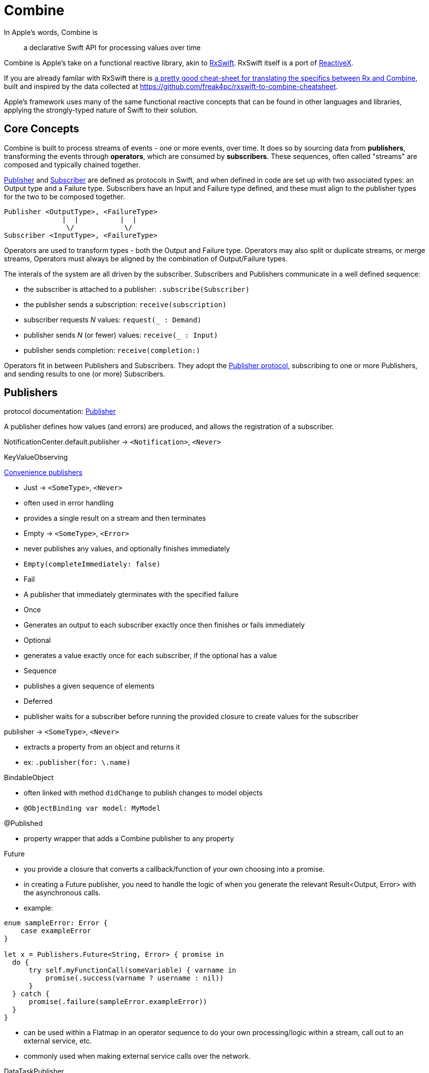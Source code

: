 [#combine]
= Combine

In Apple's words, Combine is

[quote]
a declarative Swift API for processing values over time

Combine is Apple's take on a functional reactive library, akin to https://github.com/ReactiveX/RxSwift[RxSwift]. RxSwift itself is a port of http://reactivex.io[ReactiveX].

If you are already familar with RxSwift there is https://medium.com/gett-engineering/rxswift-to-apples-combine-cheat-sheet-e9ce32b14c5b[a pretty good cheat-sheet for translating the specifics between Rx and Combine],
built and inspired by the data collected at
https://github.com/freak4pc/rxswift-to-combine-cheatsheet.

Apple's framework uses many of the same functional reactive concepts that can be found in other
languages and libraries, applying the strongly-typed nature of Swift to their solution.

== Core Concepts

Combine is built to process streams of events - one or more events, over time. It does so by
sourcing data from **publishers**, transforming the events through **operators**, which are
consumed by **subscribers**. These sequences, often called "streams" are composed and typically
chained together.

https://developer.apple.com/documentation/combine/publisher[Publisher] and
https://developer.apple.com/documentation/combine/subscriber[Subscriber] are defined as
protocols in Swift, and when defined in code are set up
with two associated types: an Output type and a Failure type. Subscribers have an Input and Failure
type defined, and these must align to the publisher types for the two to be composed together.

[source]
--
Publisher <OutputType>, <FailureType>
              |  |          |  |
               \/            \/
Subscriber <InputType>, <FailureType>
--

Operators are used to transform types - both the Output and Failure type. Operators may also
split or duplicate streams, or merge streams, Operators must always be aligned by the combination
of Output/Failure types.

The interals of the system are all driven by the subscriber. Subscribers and Publishers
communicate in a well defined sequence:

- the subscriber is attached to a publisher: `.subscribe(Subscriber)`
- the publisher sends a subscription: `receive(subscription)`
- subscriber requests _N_ values: `request(_ : Demand)`
- publisher sends _N_ (or fewer) values: `receive(_ : Input)`
- publisher sends completion: `receive(completion:)`

Operators fit in between Publishers and Subscribers. They adopt the
https://developer.apple.com/documentation/combine/publisher[Publisher protocol], subscribing
to one or more Publishers, and sending results to one (or more) Subscribers.

== Publishers

protocol documentation: https://developer.apple.com/documentation/combine/publisher[Publisher]

A publisher defines how values (and errors) are produced, and allows the registration of a subscriber.

NotificationCenter.default.publisher -> `<Notification>`, `<Never>`

KeyValueObserving

https://developer.apple.com/documentation/combine/publishers[Convenience publishers]

- Just -> `<SomeType>`, `<Never>`
  - often used in error handling
  - provides a single result on a stream and then terminates
- Empty -> `<SomeType>`, `<Error>`
  - never publishes any values, and optionally finishes immediately
  - `Empty(completeImmediately: false)`
- Fail
  - A publisher that immediately gterminates with the specified failure
- Once
  - Generates an output to each subscriber exactly once then finishes or fails immediately
- Optional
  - generates a value exactly once for each subscriber, if the optional has a value
- Sequence
  - publishes a given sequence of elements
- Deferred
  - publisher waits for a subscriber before running the provided closure to create values for the subscriber

publisher -> `<SomeType>`, `<Never>`

- extracts a property from an object and returns it
- ex: `.publisher(for: \.name)`

BindableObject

- often linked with method `didChange` to publish changes to model objects
- `@ObjectBinding var model: MyModel`

@Published

- property wrapper that adds a Combine publisher to any property

Future

- you provide a closure that converts a callback/function of your own choosing into a promise.
- in creating a Future publisher, you need to handle the logic of when you generate the relevant
  Result<Output, Error> with the asynchronous calls.

- example:

[source,swift]
----
enum sampleError: Error {
    case exampleError
}

let x = Publishers.Future<String, Error> { promise in
  do {
      try self.myFunctionCall(someVariable) { varname in
          promise(.success(varname ? username : nil))
      }
  } catch {
      promise(.failure(sampleError.exampleError))
  }
}
----

- can be used within a Flatmap in an operator sequence to do your own processing/logic within
  a stream, call out to an external service, etc.
- commonly used when making external service calls over the network.

DataTaskPublisher

* part of URLSession
** https://developer.apple.com/documentation/foundation/urlsession/3329707-datataskpublisher[dataTaskPublisher]
** two versions, on taking a type `URL`, the other `URLSession
** outputs https://developer.apple.com/documentation/foundation/urlsession/datataskpublisher[`URLSession.DataTaskPublisher`]

Timer

* https://developer.apple.com/documentation/foundation/timer/timerpublisher[TimerPublisher]

Scene Publisher (from https://developer.apple.com/documentation/realitykit[RealityKit])

* https://developer.apple.com/documentation/realitykit/scene/publisher[Scene.Publisher]
** https://developer.apple.com/documentation/realitykit/sceneevents[SceneEvents]
** https://developer.apple.com/documentation/realitykit/animationevents[AnimationEvents]
** https://developer.apple.com/documentation/realitykit/audioevents[AudioEvents]
** https://developer.apple.com/documentation/realitykit/collisionevents[CollisionEvents]

[source,swift]
----
var request = URLRequest(url: regularURL)
return URLSession.shared.dataTaskPublisher(for: request)
----

== Subscribers

Subscribers can support cancellation, which terminates a subscription and shuts down all
the stream processing prior to any Completion sent by the publisher.
Both `Assign` and `Sink` conform to the
https://developer.apple.com/documentation/combine/cancellable[cancellable protocol].

Kinds of subscribers:

* https://developer.apple.com/documentation/combine/subscribers/assign[Assign]: key-path assignment
** ex: `Subscribers.Assign(object: exampleObject, keyPath: \.someProperty)`
** ex: `.assign(to: \.isEnabled, on: signupButton)`
** Assigns the value of a KVO-compliant property from a publisher.
** requires Failure to be `<Never>`

* https://developer.apple.com/documentation/combine/subscribers/sink[Sink]
** you provide a closure where you process the results
** ex:

[source,swift]
----
let cancellablePublisher = somePublisher.sink { data in
  // do what you need with the data...
}

cancellablePublisher.cancel() // to kill the stream before it's complete
----

SwiftUI also provides subscribers.

- SwiftUI provides the subscribers, you primarily fill in the publishers and operators

## Subjects

A https://developer.apple.com/documentation/combine/subject[Subject] behaves like both a
publisher and subscriber. Subjects can be used to "inject" values into a stream, by calling the
subject's `.send()` method. This is useful for integrating existing imperative code with Combine.

A subject can also broadcast values to multiple subscribers.

There are two primary types of Subject:

- https://developer.apple.com/documentation/combine/passthroughsubject[`Passthrough`]
  - Passthrough doesn't maintain any state - just passes through provided values

- https://developer.apple.com/documentation/combine/currentvaluesubject[`CurrentValue`] subscribers
  - CurrentValue remembers the current value so that when you attach a subscriber you can see the current value

## Operators

The naming pattern of operators tends to follow similiar patterns on ordered collection types.

signature transformations

- eraseToAnyPublisher
  - when you chain operators together in swift, the object's type signature accumulates all the various
    types, and it gets ugly pretty quickly.
  - eraseToAnyPublisher takes the signature and "erases" the type back to the common type of AnyPublisher
  - this provides a cleaner type for external declarations (framework was created prior to Swift 5's opaque types)
  - `.eraseToAnyPublisher()`
  - often at the end of chains of operators, and cleans up the type signature of the property getting asigned to the chain of operators

### functional transformations

- map
  - you provide a closure that gets the values and chooses what to publish
  - there's a variant `tryMap` that that transforms all elements from the upstream publisher with a provided error-throwing closure.

- compactMap
  - republishes all non-nil results of calling a closure with each received element.
  - there's a variant `tryCompactMap` for use with a provided error-throwing closure.

- prefix
  - Republishes elements until another publisher emits an element.
  - requires Failure to be `<Never>`

- decode
  - common operating where you hand in a type of decoder, and transform data (ex: JSON) into an object
  - can fail, so it returns an error type
  - Available when Output conforms to Decodable.
  -> `<SomeType>`, `<Error>`

- flatMap
  - collapses nil values out of a stream
  - used with error recovery or async operations that might fail (ex: Future)
  - requires Failure to be `<Never>`

- removeDuplicates
  - `.removeDuplicates()`
  - remembers what was previously sent in the stream, and only passes forward new values
  - there's a variant `tryRemoveDuplicates` for use with a provided error-throwing closure.

- encode
  - Encodes the output from upstream using a specified TopLevelEncoder. For example, use JSONEncoder or PropertyListEncoder
  - Available when Output conforms to Encodable.

### list operations

- filter
  - requires Failure to be `<Never>`
  - takes a closure where you can specify how/what gets filtered
  - there's a variant `tryFilter`for use with a provided error-throwing closure.

- merge
  - Combines elements from this publisher with those from another publisher of the same type, delivering an interleaved sequence of elements.
  - requires Failure to be `<Never>`
  - multiple variants that will merge between 2 and 8 different streams

- reduce
  - A publisher that applies a closure to all received elements and produces an accumulated value when the upstream publisher finishes.
  - requires Failure to be `<Never>`
  - there's a varient `tryReduce` for use with a provided error-throwing closure.

- contains
  - emits a Boolean value when a specified element is received from its upstream publisher.
  - variant `containsWhere` when a provided predicate is satisfied
  - variant `tryContainsWhere` when a provided predicate is satisfied but could throw errors

- drop
  - multiple variants
  - requires Failure to be `<Never>`
  - Ignores elements from the upstream publisher until it receives an element from a second publisher.
  - or `drop(while: {})`

- dropFirst

- count
  - publishes the number of items received from the upstream publisher

- comparison
  - republishes items from another publisher only if each new item is in increasing order from the previously-published item.
  - there's a variant `tryComparson` which fails if the ordering logic throws an error

- prepend
  - Prefixes a Publisher’s output with the specified sequence.
  - requires Failure to be `<Never>`

- append
  - Append a Publisher’s output with the specified sequence.
  - requires Failure to be `<Never>`

### error handling

- assertNoFailure
  - Raises a fatal error when its upstream publisher fails, and otherwise republishes all received input.

- retry
  - requires Failure to be `<Never>`
  - multiple variants - once or by a provided count

- catch
  - Handles errors from an upstream publisher by replacing it with another publisher.

- mapError
  - Converts any failure from the upstream publisher into a new error.

- setFailureType

- breakpoint
  - Raises a debugger signal when a provided closure needs to stop the process in the debugger.

- breakpointOnError
  - Raises a debugger signal upon receiving a failure.

### thread or queue movement

- receive(on:)
  `.receive(on: RunLoop.main)`

- subscribe(on:)

### scheduling and time

- throttle
  - Publishes either the most-recent or first element published by the upstream publisher in the specified time interval.
  - requires Failure to be `<Never>`

- timeout
  - Terminates publishing if the upstream publisher exceeds the specified time interval without producing an element.
  - requires Failure to be `<Never>`

- debounce
  - `.debounce(for: 0.5, scheduler: RunLoop.main)`
  - collapses multiple values within a specified time window into a single value
  - often used with `.removeDuplicates()`

- delay
  - Delays delivery of all output to the downstream receiver by a specified amount of time on a particular scheduler.
  - requires Failure to be `<Never>`

- measureInterval
  - Measures and emits the time interval between events received from an upstream publisher.
  - requires Failure to be `<Never>`

### combining streams

- zip
  - Combine elements from another publisher and deliver pairs of elements as tuples.
  - requires Failure to be `<Never>`

- combineLatest
  - brings inputs from 2 (or more) streams together
  - you provide a closure that gets the values and chooses what to publish

(operators to be organized and described):

- collect
  - multiple variants
    - buffers items
    - `collect()` Collects all received elements, and emits a single array of the collection when the upstream publisher finishes.
    - `collect(Int)` collects N elements and emits as an array
    - `collect(.byTime)` or `collect(.byTimeOrCount)`

- max
  - Available when Output conforms to Comparable.
  - Publishes the maximum value received from the upstream publisher, after it finishes.

- min
  - Publishes the minimum value received from the upstream publisher, after it finishes.
  - Available when Output conforms to Comparable.

- allSatisfy
  - Publishes a single Boolean value that indicates whether all received elements pass a given predicate.
  - there's a variant `tryAllSatisfy` when the predicate can throw errors

- replaceError
  - requires Failure to be `<Never>`

- replaceEmpty
  - requires Failure to be `<Never>`

- replaceNil
  - requires Failure to be `<Never>`
  - Replaces nil elements in the stream with the proviced element.

- abortOnError

- ignoreOutput

- switchToLatest

- scan

- handleEvents

- first
  - requires Failure to be `<Never>`
  - publishes the first element to satisfy a provided predicate

- last
  - requires Failure to be `<Never>`
  - publishes the last element to satisfy a provided predicate

- log

- print
  - Prints log messages for all publishing events.
  - requires Failure to be `<Never>`

- output

- multicast
